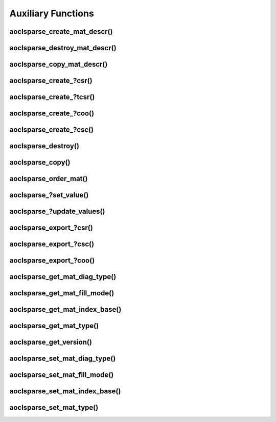 ..
   Copyright (c) 2023-2024 Advanced Micro Devices, Inc.
..
   Permission is hereby granted, free of charge, to any person obtaining a copy
   of this software and associated documentation files (the "Software"), to deal
   in the Software without restriction, including without limitation the rights
   to use, copy, modify, merge, publish, distribute, sublicense, and/or sell
   copies of the Software, and to permit persons to whom the Software is
   furnished to do so, subject to the following conditions:
..
   The above copyright notice and this permission notice shall be included in all
   copies or substantial portions of the Software.
..
   THE SOFTWARE IS PROVIDED "AS IS", WITHOUT WARRANTY OF ANY KIND, EXPRESS OR
   IMPLIED, INCLUDING BUT NOT LIMITED TO THE WARRANTIES OF MERCHANTABILITY,
   FITNESS FOR A PARTICULAR PURPOSE AND NONINFRINGEMENT. IN NO EVENT SHALL THE
   AUTHORS OR COPYRIGHT HOLDERS BE LIABLE FOR ANY CLAIM, DAMAGES OR OTHER
   LIABILITY, WHETHER IN AN ACTION OF CONTRACT, TORT OR OTHERWISE, ARISING FROM,
   OUT OF OR IN CONNECTION WITH THE SOFTWARE OR THE USE OR OTHER DEALINGS IN THE
   SOFTWARE.

Auxiliary Functions
*******************

.. Short intro text

aoclsparse_create_mat_descr()
-----------------------------

.. doxygenfunction:: aoclsparse_create_mat_descr

aoclsparse_destroy_mat_descr()
------------------------------

.. doxygenfunction:: aoclsparse_destroy_mat_descr

aoclsparse_copy_mat_descr()
---------------------------

.. doxygenfunction:: aoclsparse_copy_mat_descr

aoclsparse_create\_?csr()
-------------------------

.. doxygenfunction:: aoclsparse_create_scsr
    :outline:
.. doxygenfunction:: aoclsparse_create_dcsr
    :outline:
.. doxygenfunction:: aoclsparse_create_ccsr
    :outline:
.. doxygenfunction:: aoclsparse_create_zcsr

aoclsparse_create\_?tcsr()
--------------------------

.. doxygenfunction:: aoclsparse_create_stcsr
    :outline:
.. doxygenfunction:: aoclsparse_create_dtcsr
    :outline:
.. doxygenfunction:: aoclsparse_create_ctcsr
    :outline:
.. doxygenfunction:: aoclsparse_create_ztcsr

aoclsparse_create\_?coo()
-------------------------

.. doxygenfunction:: aoclsparse_create_scoo
    :outline:
.. doxygenfunction:: aoclsparse_create_dcoo
    :outline:
.. doxygenfunction:: aoclsparse_create_ccoo
    :outline:
.. doxygenfunction:: aoclsparse_create_zcoo

aoclsparse_create\_?csc()
-------------------------

.. doxygenfunction:: aoclsparse_create_scsc
    :outline:
.. doxygenfunction:: aoclsparse_create_dcsc
    :outline:
.. doxygenfunction:: aoclsparse_create_ccsc
    :outline:
.. doxygenfunction:: aoclsparse_create_zcsc

aoclsparse_destroy()
--------------------

.. doxygenfunction:: aoclsparse_destroy

aoclsparse_copy()
-----------------

.. doxygenfunction:: aoclsparse_copy

aoclsparse_order_mat()
----------------------

.. doxygenfunction:: aoclsparse_order_mat

aoclsparse\_?set_value()
-------------------------

.. doxygenfunction:: aoclsparse_sset_value
    :outline:
.. doxygenfunction:: aoclsparse_dset_value
    :outline:
.. doxygenfunction:: aoclsparse_cset_value
    :outline:
.. doxygenfunction:: aoclsparse_zset_value

aoclsparse\_?update_values()
----------------------------

.. doxygenfunction:: aoclsparse_supdate_values
    :outline:
.. doxygenfunction:: aoclsparse_dupdate_values
    :outline:
.. doxygenfunction:: aoclsparse_cupdate_values
    :outline:
.. doxygenfunction:: aoclsparse_zupdate_values

aoclsparse_export\_?csr()
-------------------------

.. doxygenfunction:: aoclsparse_export_scsr
    :outline:
.. doxygenfunction:: aoclsparse_export_dcsr
    :outline:
.. doxygenfunction:: aoclsparse_export_ccsr
    :outline:
.. doxygenfunction:: aoclsparse_export_zcsr

aoclsparse_export\_?csc()
-------------------------

.. doxygenfunction:: aoclsparse_export_scsc
    :outline:
.. doxygenfunction:: aoclsparse_export_dcsc
    :outline:
.. doxygenfunction:: aoclsparse_export_ccsc
    :outline:
.. doxygenfunction:: aoclsparse_export_zcsc

aoclsparse_export\_?coo()
-------------------------

.. doxygenfunction:: aoclsparse_export_scoo
    :outline:
.. doxygenfunction:: aoclsparse_export_dcoo
    :outline:
.. doxygenfunction:: aoclsparse_export_ccoo
    :outline:
.. doxygenfunction:: aoclsparse_export_zcoo

aoclsparse_get_mat_diag_type()
------------------------------

.. doxygenfunction:: aoclsparse_get_mat_diag_type

aoclsparse_get_mat_fill_mode()
------------------------------

.. doxygenfunction:: aoclsparse_get_mat_fill_mode

aoclsparse_get_mat_index_base()
-------------------------------

.. doxygenfunction:: aoclsparse_get_mat_index_base

aoclsparse_get_mat_type()
-------------------------

.. doxygenfunction:: aoclsparse_get_mat_type

aoclsparse_get_version()
------------------------

.. doxygenfunction:: aoclsparse_get_version


aoclsparse_set_mat_diag_type()
------------------------------

.. doxygenfunction:: aoclsparse_set_mat_diag_type

aoclsparse_set_mat_fill_mode()
------------------------------

.. doxygenfunction:: aoclsparse_set_mat_fill_mode

aoclsparse_set_mat_index_base()
-------------------------------

.. doxygenfunction:: aoclsparse_set_mat_index_base

aoclsparse_set_mat_type()
-------------------------

.. doxygenfunction:: aoclsparse_set_mat_type
